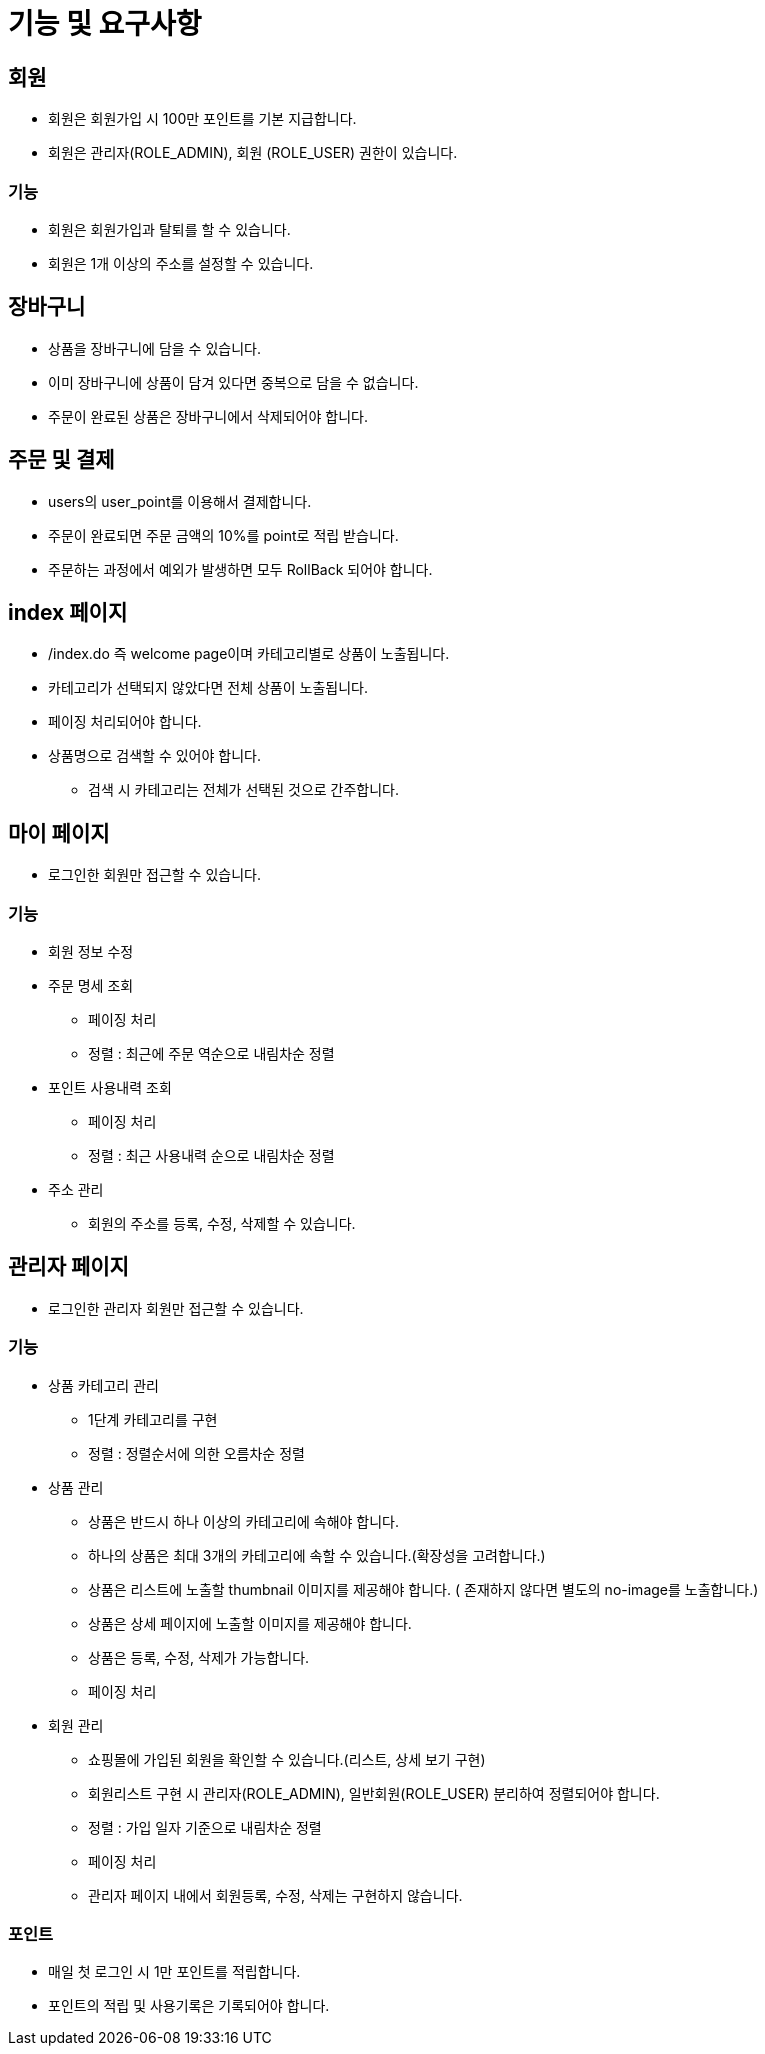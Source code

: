 = 기능 및 요구사항

== 회원
* 회원은 회원가입 시 100만 포인트를 기본 지급합니다.
* 회원은 관리자(ROLE_ADMIN), 회원 (ROLE_USER) 권한이 있습니다.

=== 기능
* 회원은 회원가입과 탈퇴를 할 수 있습니다.
* 회원은 1개 이상의 주소를 설정할 수 있습니다.

== 장바구니
* 상품을 장바구니에 담을 수 있습니다.
* 이미 장바구니에 상품이 담겨 있다면 중복으로 담을 수 없습니다.
* 주문이 완료된 상품은 장바구니에서 삭제되어야 합니다.

== 주문 및 결제
* users의 user_point를 이용해서 결제합니다.
* 주문이 완료되면 주문 금액의 10%를 point로 적립 받습니다.
* 주문하는 과정에서 예외가 발생하면 모두 RollBack 되어야 합니다.

== index 페이지
* /index.do 즉 welcome page이며 카테고리별로 상품이 노출됩니다.
* 카테고리가 선택되지 않았다면 전체 상품이 노출됩니다.
* 페이징 처리되어야 합니다.
* 상품명으로 검색할 수 있어야 합니다.
** 검색 시 카테고리는 전체가 선택된 것으로 간주합니다.

== 마이 페이지
* 로그인한 회원만 접근할 수 있습니다.

=== 기능
* 회원 정보 수정

* 주문 명세 조회
** 페이징 처리
** 정렬 : 최근에 주문 역순으로 내림차순 정렬

* 포인트 사용내력 조회
** 페이징 처리
** 정렬 : 최근 사용내력 순으로 내림차순 정렬

* 주소 관리
** 회원의 주소를 등록, 수정, 삭제할 수 있습니다.

== 관리자 페이지
* 로그인한 관리자 회원만 접근할 수 있습니다.

=== 기능
* 상품 카테고리 관리
** 1단계 카테고리를 구현
** 정렬 : 정렬순서에 의한 오름차순 정렬

* 상품 관리
** 상품은 반드시 하나 이상의 카테고리에 속해야 합니다.
** 하나의 상품은 최대 3개의 카테고리에 속할 수 있습니다.(확장성을 고려합니다.)
** 상품은 리스트에 노출할 thumbnail 이미지를 제공해야 합니다. ( 존재하지 않다면 별도의 no-image를 노출합니다.)
** 상품은 상세 페이지에 노출할 이미지를 제공해야 합니다.
** 상품은 등록, 수정, 삭제가 가능합니다.
** 페이징 처리

* 회원 관리
** 쇼핑몰에 가입된 회원을 확인할 수 있습니다.(리스트, 상세 보기 구현)
** 회원리스트 구현 시 관리자(ROLE_ADMIN), 일반회원(ROLE_USER) 분리하여 정렬되어야 합니다.
** 정렬 : 가입 일자 기준으로 내림차순 정렬
** 페이징 처리
** 관리자 페이지 내에서 회원등록, 수정, 삭제는 구현하지 않습니다.

=== 포인트
* 매일 첫 로그인 시 1만 포인트를 적립합니다.
* 포인트의 적립 및 사용기록은 기록되어야 합니다.
